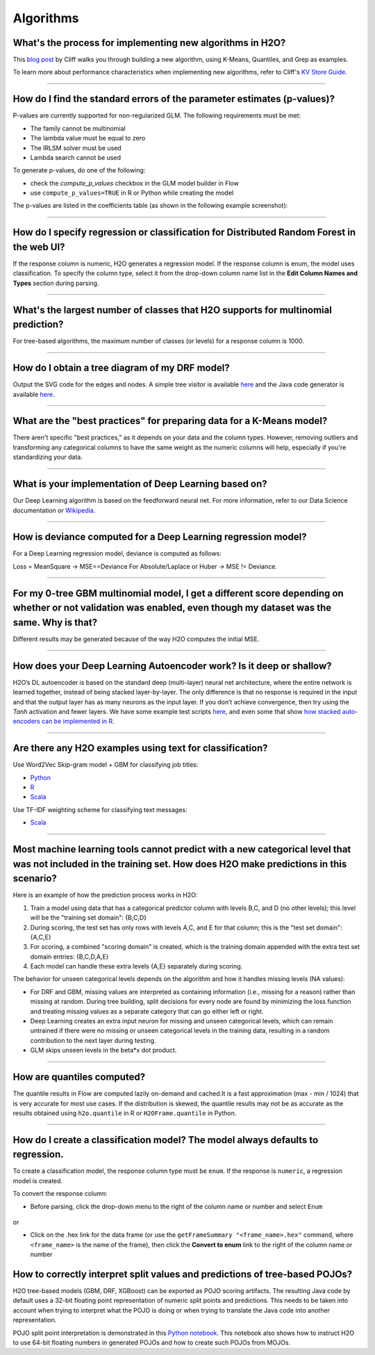 Algorithms
----------

What's the process for implementing new algorithms in H2O?
~~~~~~~~~~~~~~~~~~~~~~~~~~~~~~~~~~~~~~~~~~~~~~~~~~~~~~~~~~

This `blog post <https://www.h2o.ai/blog/hacking-algorithms-in-h2o-with-cliff/>`__ by Cliff walks you through building a new algorithm, using K-Means, Quantiles, and Grep as examples.

To learn more about performance characteristics when implementing new algorithms, refer to Cliff's `KV Store Guide <https://www.h2o.ai/blog/kv-store-memory-analytics-part-2-2/>`__.

--------------

How do I find the standard errors of the parameter estimates (p-values)?
~~~~~~~~~~~~~~~~~~~~~~~~~~~~~~~~~~~~~~~~~~~~~~~~~~~~~~~~~~~~~~~~~~~~~~~~

P-values are currently supported for non-regularized GLM. The following
requirements must be met:

-  The family cannot be multinomial
-  The lambda value must be equal to zero
-  The IRLSM solver must be used
-  Lambda search cannot be used

To generate p-values, do one of the following:

-  check the *compute\_p\_values* checkbox in the GLM model builder in Flow
-  use ``compute_p_values=TRUE`` in R or Python while creating the model

The p-values are listed in the coefficients table (as shown in the following example screenshot):

.. figure:: ../images/Flow_Pvalues.png
   :alt: Coefficients Table with P-values

--------------

How do I specify regression or classification for Distributed Random Forest in the web UI?
~~~~~~~~~~~~~~~~~~~~~~~~~~~~~~~~~~~~~~~~~~~~~~~~~~~~~~~~~~~~~~~~~~~~~~~~~~~~~~~~~~~~~~~~~~

If the response column is numeric, H2O generates a regression model. If the response column is enum, the model uses classification. To specify the column type, select it from the drop-down column name list in the **Edit Column Names and Types** section during parsing.

--------------

What's the largest number of classes that H2O supports for multinomial prediction?
~~~~~~~~~~~~~~~~~~~~~~~~~~~~~~~~~~~~~~~~~~~~~~~~~~~~~~~~~~~~~~~~~~~~~~~~~~~~~~~~~~~

For tree-based algorithms, the maximum number of classes (or levels) for a response column is 1000.

--------------

How do I obtain a tree diagram of my DRF model?
~~~~~~~~~~~~~~~~~~~~~~~~~~~~~~~~~~~~~~~~~~~~~~~

Output the SVG code for the edges and nodes. A simple tree visitor is available `here <https://github.com/h2oai/h2o-3/blob/master/h2o-algos/src/main/java/hex/tree/TreeVisitor.java>`__ and the Java code generator is available `here <https://github.com/h2oai/h2o-3/blob/master/h2o-algos/src/main/java/hex/tree/TreeJCodeGen.java>`__.

--------------

What are the "best practices" for preparing data for a K-Means model?
~~~~~~~~~~~~~~~~~~~~~~~~~~~~~~~~~~~~~~~~~~~~~~~~~~~~~~~~~~~~~~~~~~~~~

There aren't specific "best practices," as it depends on your data and the column types. However, removing outliers and transforming any categorical columns to have the same weight as the numeric columns will help, especially if you're standardizing your data.

--------------

What is your implementation of Deep Learning based on?
~~~~~~~~~~~~~~~~~~~~~~~~~~~~~~~~~~~~~~~~~~~~~~~~~~~~~~

Our Deep Learning algorithm is based on the feedforward neural net. For more information, refer to our Data Science documentation or `Wikipedia <https://en.wikipedia.org/wiki/Feedforward_neural_network>`__.

--------------

How is deviance computed for a Deep Learning regression model?
~~~~~~~~~~~~~~~~~~~~~~~~~~~~~~~~~~~~~~~~~~~~~~~~~~~~~~~~~~~~~~

For a Deep Learning regression model, deviance is computed as follows:

Loss = MeanSquare -> MSE==Deviance For Absolute/Laplace or Huber -> MSE != Deviance.

--------------

For my 0-tree GBM multinomial model, I get a different score depending on whether or not validation was enabled, even though my dataset was the same. Why is that?
~~~~~~~~~~~~~~~~~~~~~~~~~~~~~~~~~~~~~~~~~~~~~~~~~~~~~~~~~~~~~~~~~~~~~~~~~~~~~~~~~~~~~~~~~~~~~~~~~~~~~~~~~~~~~~~~~~~~~~~~~~~~~~~~~~~~~~~~~~~~~~~~~~~~~~~~~~~~~~~~~~~

Different results may be generated because of the way H2O computes the initial MSE.

--------------

How does your Deep Learning Autoencoder work? Is it deep or shallow?
~~~~~~~~~~~~~~~~~~~~~~~~~~~~~~~~~~~~~~~~~~~~~~~~~~~~~~~~~~~~~~~~~~~~

H2O’s DL autoencoder is based on the standard deep (multi-layer) neural net architecture, where the entire network is learned together, instead of being stacked layer-by-layer. The only difference is that no response is required in the input and that the output layer has as many neurons as the input layer. If you don’t achieve convergence, then try using the *Tanh* activation and fewer layers. We have some example test scripts `here <https://github.com/h2oai/h2o-3/blob/master/h2o-r/tests/testdir_algos/deeplearning/>`__, and even some that show `how stacked auto-encoders can be implemented in R <https://github.com/h2oai/h2o-3/blob/master/h2o-r/tests/testdir_algos/deeplearning/runit_deeplearning_stacked_autoencoder_large.R>`__.

--------------

Are there any H2O examples using text for classification?
~~~~~~~~~~~~~~~~~~~~~~~~~~~~~~~~~~~~~~~~~~~~~~~~~~~~~~~~~

Use Word2Vec Skip-gram model + GBM for classifying job titles:

- `Python <https://github.com/h2oai/h2o-3/blob/master/h2o-py/demos/word2vec_craigslistjobtitles.ipynb>`__ 
- `R <https://github.com/h2oai/h2o-3/blob/master/h2o-r/demos/rdemo.word2vec.craigslistjobtitles.R>`__
- `Scala <https://github.com/h2oai/sparkling-water/blob/master/examples/scripts/craigslistJobTitles.script.scala>`__

Use TF-IDF weighting scheme for classifying text messages:

- `Scala <https://github.com/h2oai/sparkling-water/blob/master/examples/scripts/hamOrSpam.script.scala>`__

--------------

Most machine learning tools cannot predict with a new categorical level that was not included in the training set. How does H2O make predictions in this scenario?
~~~~~~~~~~~~~~~~~~~~~~~~~~~~~~~~~~~~~~~~~~~~~~~~~~~~~~~~~~~~~~~~~~~~~~~~~~~~~~~~~~~~~~~~~~~~~~~~~~~~~~~~~~~~~~~~~~~~~~~~~~~~~~~~~~~~~~~~~~~~~~~~~~~~~~~~~~~~~~~~~~~~


Here is an example of how the prediction process works in H2O:

1. Train a model using data that has a categorical predictor column with levels B,C, and D (no other levels); this level will be the "training set domain": {B,C,D}
2. During scoring, the test set has only rows with levels A,C, and E for that column; this is the "test set domain": {A,C,E}
3. For scoring, a combined "scoring domain" is created, which is the training domain appended with the extra test set domain entries: {B,C,D,A,E}
4. Each model can handle these extra levels {A,E} separately during scoring.

The behavior for unseen categorical levels depends on the algorithm and how it handles missing levels (NA values):

-  For DRF and GBM, missing values are interpreted as containing information (i.e., missing for a reason) rather than missing at random. During tree building, split decisions for every node are found by minimizing the loss function and treating missing values as a separate category that can go either left or right.
-  Deep Learning creates an extra input neuron for missing and unseen categorical levels, which can remain untrained if there were no missing or unseen categorical levels in the training data, resulting in a random contribution to the next layer during testing.
-  GLM skips unseen levels in the beta\*x dot product.

--------------

How are quantiles computed?
~~~~~~~~~~~~~~~~~~~~~~~~~~~

The quantile results in Flow are computed lazily on-demand and cached.\ It is a fast approximation (max - min / 1024) that is very accurate for most use cases. If the distribution is skewed, the quantile results may not be as accurate as the results obtained using ``h2o.quantile`` in R or ``H2OFrame.quantile`` in Python.

--------------

How do I create a classification model? The model always defaults to regression.
~~~~~~~~~~~~~~~~~~~~~~~~~~~~~~~~~~~~~~~~~~~~~~~~~~~~~~~~~~~~~~~~~~~~~~~~~~~~~~~~

To create a classification model, the response column type must be ``enum``. If the response is ``numeric``, a regression model is created.

To convert the response column:

-  Before parsing, click the drop-down menu to the right of the column name or number and select ``Enum``

.. figure:: ../images/Flow_Parse_ConvertEnum.png
   :alt: Parsing - Convert to Enum

or

-  Click on the .hex link for the data frame (or use the ``getFrameSummary "<frame_name>.hex"`` command, where ``<frame_name>`` is the name of the frame), then click the **Convert to enum** link to the right of the column name or number

.. figure:: ../images/Flow_Summary_ConvertToEnum.png
   :alt: Summary - Convert to Enum


How to correctly interpret split values and predictions of tree-based POJOs?
~~~~~~~~~~~~~~~~~~~~~~~~~~~~~~~~~~~~~~~~~~~~~~~~~~~~~~~~~~~~~~~~~~~~~~~~~~~~

H2O tree-based models (GBM, DRF, XGBoost) can be exported as POJO scoring artifacts. The resulting Java code by default uses a 32-bit floating point representation of numeric split points and predictions. This needs to be taken into account when trying to interpret what the POJO is doing or when trying to translate the Java code into another representation. 

POJO split point interpretation is demonstrated in this `Python notebook <https://github.com/h2oai/h2o-3/blob/master/h2o-py/demos/gbm_pojo_splits.ipynb>`__. This notebook also shows how to instruct H2O to use 64-bit floating numbers in generated POJOs and how to create such POJOs from MOJOs.
